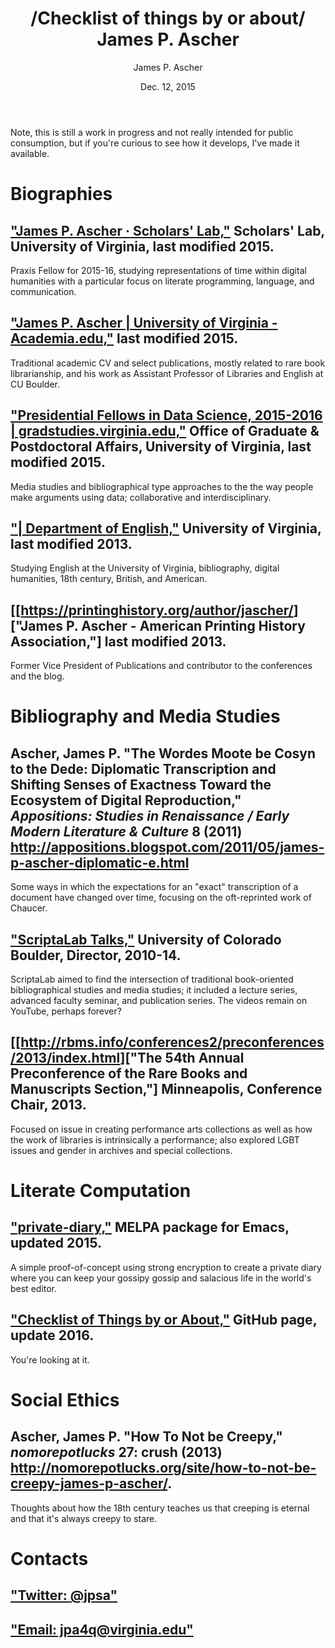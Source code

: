 #+TITLE: /Checklist of things by or about/\\
James P. Ascher
#+AUTHOR: James P. Ascher
#+EMAIL: james.ascher@gmail.com
#+DATE: Dec. 12, 2015

Note, this is still a work in progress and not really intended for
public consumption, but if you're curious to see how it develops, I've
made it available.

* Biographies
** [[http://scholarslab.org/people/james-p-ascher/]["James P. Ascher · Scholars' Lab,"]] Scholars' Lab, University of Virginia, last modified 2015.
   Praxis Fellow for 2015-16, studying representations of time within
   digital humanities with a particular focus on literate programming,
   language, and communication.
** [[https://virginia.academia.edu/JamesPAscher]["James P. Ascher | University of Virginia - Academia.edu,"]] last modified 2015.
   Traditional academic CV and select publications, mostly related to
   rare book librarianship, and his work as Assistant Professor of
   Libraries and English at CU Boulder.
** [[http://gradstudies.dev.uvaits.virginia.edu/node/315]["Presidential Fellows in Data Science, 2015-2016 | gradstudies.virginia.edu,"]] Office of Graduate & Postdoctoral Affairs, University of Virginia, last modified 2015.
   Media studies and bibliographical type approaches to the the way
   people make arguments using data; collaborative and
   interdisciplinary.
** [[http://www.engl.virginia.edu/people/jpa4q]["| Department of English,"]] University of Virginia, last modified 2013.
   Studying English at the University of Virginia, bibliography,
   digital humanities, 18th century, British, and American.
** [[https://printinghistory.org/author/jascher/]["James P. Ascher - American Printing History Association,"] last modified 2013.
   Former Vice President of Publications and contributor to the
   conferences and the blog.

* Bibliography and Media Studies
** Ascher, James P. "The Wordes Moote be Cosyn to the Dede: Diplomatic Transcription and Shifting Senses of Exactness Toward the Ecosystem of Digital Reproduction," /Appositions: Studies in Renaissance / Early Modern Literature & Culture/ 8 (2011) [[http://appositions.blogspot.com/2011/05/james-p-ascher-diplomatic-e.html]]
   Some ways in which the expectations for an "exact" transcription of
   a document have changed over time, focusing on the oft-reprinted
   work of Chaucer.
** [[https://www.youtube.com/playlist?list=PL697F2F9434362161]["ScriptaLab Talks,"]] University of Colorado Boulder, Director, 2010-14.
   ScriptaLab aimed to find the intersection of traditional
   book-oriented bibliographical studies and media studies; it
   included a lecture series, advanced faculty seminar, and
   publication series. The videos remain on YouTube, perhaps forever?
** [[http://rbms.info/conferences2/preconferences/2013/index.html]["The 54th Annual Preconference of the Rare Books and Manuscripts Section,"] Minneapolis, Conference Chair, 2013.
   Focused on issue in creating performance arts collections as well
   as how the work of libraries is intrinsically a performance; also
   explored LGBT issues and gender in archives and special
   collections.

* Literate Computation
** [[https://github.com/cacology/private-diary]["private-diary,"]] MELPA package for Emacs, updated 2015.
   A simple proof-of-concept using strong encryption to create a
   private diary where you can keep your gossipy gossip and salacious
   life in the world's best editor.
** [[https://github.com/cacology/cacology.github.io]["Checklist of Things by or About,"]] GitHub page, update 2016.
   You're looking at it.

* Social Ethics
** Ascher, James P. "How To Not be Creepy," /nomorepotlucks/ 27: crush (2013) [[http://nomorepotlucks.org/site/how-to-not-be-creepy-james-p-ascher/]].
   Thoughts about how the 18th century teaches us that creeping is
   eternal and that it's always creepy to stare.

* Contacts
** [[https://twitter.com/jpsa]["Twitter: @jpsa"]]
** [[mailto:jpa4q@virginia.edu]["Email: jpa4q@virginia.edu"]]
